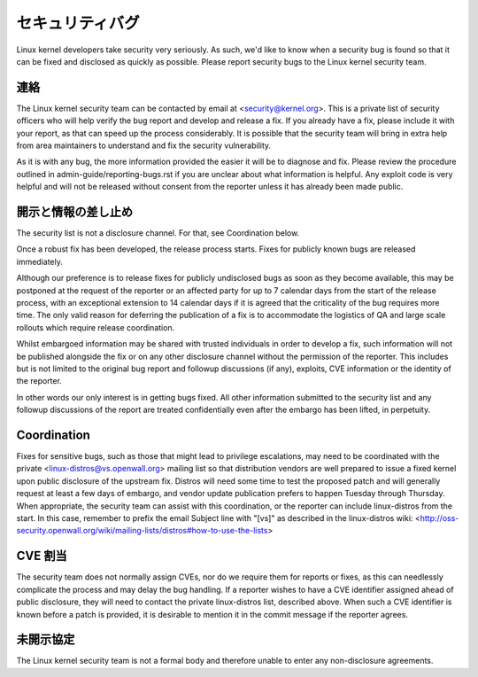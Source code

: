 .. _securitybugs:

セキュリティバグ
=================

Linux kernel developers take security very seriously.  As such, we'd
like to know when a security bug is found so that it can be fixed and
disclosed as quickly as possible.  Please report security bugs to the
Linux kernel security team.

連絡
-------

The Linux kernel security team can be contacted by email at
<security@kernel.org>.  This is a private list of security officers
who will help verify the bug report and develop and release a fix.
If you already have a fix, please include it with your report, as
that can speed up the process considerably.  It is possible that the
security team will bring in extra help from area maintainers to
understand and fix the security vulnerability.

As it is with any bug, the more information provided the easier it
will be to diagnose and fix.  Please review the procedure outlined in
admin-guide/reporting-bugs.rst if you are unclear about what
information is helpful.  Any exploit code is very helpful and will not
be released without consent from the reporter unless it has already been
made public.

開示と情報の差し止め
-----------------------

The security list is not a disclosure channel.  For that, see Coordination
below.

Once a robust fix has been developed, the release process starts.  Fixes
for publicly known bugs are released immediately.

Although our preference is to release fixes for publicly undisclosed bugs
as soon as they become available, this may be postponed at the request of
the reporter or an affected party for up to 7 calendar days from the start
of the release process, with an exceptional extension to 14 calendar days
if it is agreed that the criticality of the bug requires more time.  The
only valid reason for deferring the publication of a fix is to accommodate
the logistics of QA and large scale rollouts which require release
coordination.

Whilst embargoed information may be shared with trusted individuals in
order to develop a fix, such information will not be published alongside
the fix or on any other disclosure channel without the permission of the
reporter.  This includes but is not limited to the original bug report
and followup discussions (if any), exploits, CVE information or the
identity of the reporter.

In other words our only interest is in getting bugs fixed.  All other
information submitted to the security list and any followup discussions
of the report are treated confidentially even after the embargo has been
lifted, in perpetuity.

Coordination
------------

Fixes for sensitive bugs, such as those that might lead to privilege
escalations, may need to be coordinated with the private
<linux-distros@vs.openwall.org> mailing list so that distribution vendors
are well prepared to issue a fixed kernel upon public disclosure of the
upstream fix. Distros will need some time to test the proposed patch and
will generally request at least a few days of embargo, and vendor update
publication prefers to happen Tuesday through Thursday. When appropriate,
the security team can assist with this coordination, or the reporter can
include linux-distros from the start. In this case, remember to prefix
the email Subject line with "[vs]" as described in the linux-distros wiki:
<http://oss-security.openwall.org/wiki/mailing-lists/distros#how-to-use-the-lists>

CVE 割当
--------------

The security team does not normally assign CVEs, nor do we require them
for reports or fixes, as this can needlessly complicate the process and
may delay the bug handling. If a reporter wishes to have a CVE identifier
assigned ahead of public disclosure, they will need to contact the private
linux-distros list, described above. When such a CVE identifier is known
before a patch is provided, it is desirable to mention it in the commit
message if the reporter agrees.

未開示協定
-------------------------

The Linux kernel security team is not a formal body and therefore unable
to enter any non-disclosure agreements.
